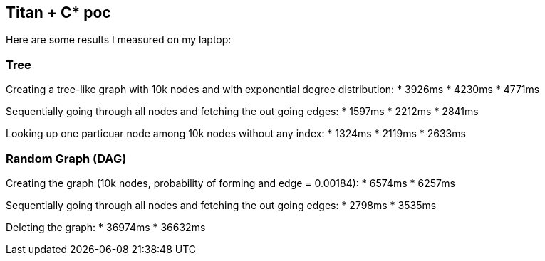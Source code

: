 :title: titan-C*-poc

== Titan + C* poc

Here are some results I measured on my laptop:


=== Tree

Creating a tree-like graph with 10k nodes and with exponential degree distribution:
* 3926ms
* 4230ms
* 4771ms

Sequentially going through all nodes and fetching the out going edges:
* 1597ms
* 2212ms
* 2841ms

Looking up one particuar node among 10k nodes without any index:
* 1324ms
* 2119ms
* 2633ms


=== Random Graph (DAG)

Creating the graph (10k nodes, probability of forming and edge = 0.00184):
* 6574ms
* 6257ms

Sequentially going through all nodes and fetching the out going edges:
* 2798ms
* 3535ms

Deleting the graph:
* 36974ms
* 36632ms
